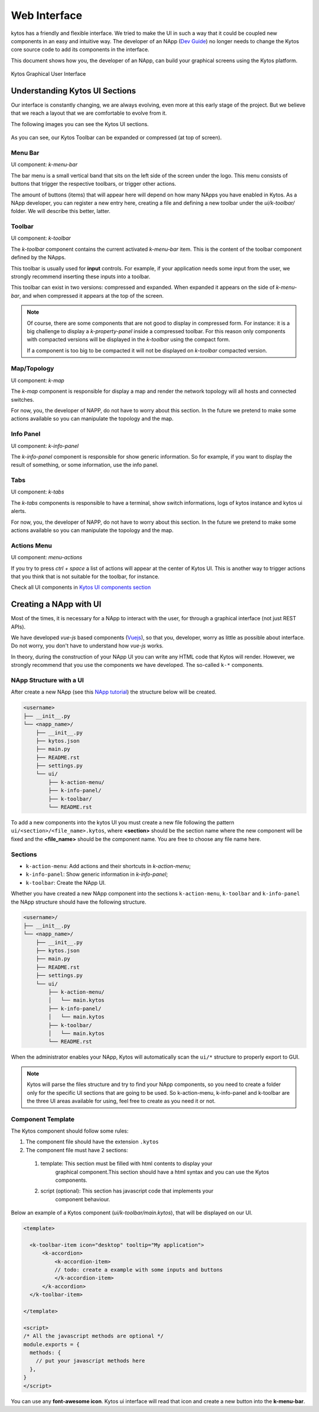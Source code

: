 *************
Web Interface
*************

kytos has a friendly and flexible interface.  We tried to make the UI in such a
way that it could be coupled new components in an easy and intuitive way.
The developer of an NApp (`Dev Guide
<https://docs.kytos.io/kytos/developer/>`_) no longer needs to change the
Kytos core source code to add its components in the interface.

This document shows how you, the developer of an NApp, can build your graphical
screens using the Kytos platform.

.. figure:: img/kytos-ui.png
   :alt: Kytos Graphical User Interface
   :align: center

   Kytos Graphical User Interface

Understanding Kytos UI Sections
*******************************

Our interface is constantly changing, we are always evolving, even more at this
early stage of the project. But we believe that we reach a layout that we are
comfortable to evolve from it.

The following images you can see the Kytos UI sections.

.. figure:: img/kytos-ui-parts.png
   :alt: Kytos Graphical User Interface
   :align: center

As you can see, our Kytos Toolbar can be expanded or compressed (at top of
screen).

Menu Bar
========
UI component: `k-menu-bar`

The bar menu is a small vertical band that sits on the left side of the screen
under the logo. This menu consists of buttons that trigger the respective
toolbars, or trigger other actions.

The amount of buttons (items) that will appear here will depend on how many
NApps you have enabled in Kytos. As a NApp developer, you can register a new
entry here, creating a file and defining a new toolbar under the
`ui/k-toolbar/` folder. We will describe this better, latter.


Toolbar
=======
UI component: `k-toolbar`

The `k-toolbar` component contains the current activated `k-menu-bar` item.
This is the content of the toolbar component defined by the NApps.

This toolbar is usually used for **input** controls. For example, if your
application needs some input from the user, we strongly recommend inserting
these inputs into a toolbar.

This toolbar can exist in two versions: compressed and expanded. When expanded
it appears on the side of `k-menu-bar`, and when compressed it appears at the
top of the screen.


.. note::

    Of course, there are some components that are not good to display in
    compressed form. For instance: it is a big challenge to display a
    `k-property-panel` inside a compressed toolbar. For this reason only
    components with compacted versions will be displayed in the `k-toolbar`
    using the compact form.

    If a component is too big to be compacted it will not be displayed on
    `k-toolbar` compacted version. 


Map/Topology
============
UI component: `k-map`

The `k-map` component is responsible for display a map and render the network
topology will all hosts and connected switches.

For now, you, the developer of NAPP, do not have to worry about this section.
In the future we pretend to make some actions available so you can manipulate
the topology and the map.


Info Panel
==========
UI component: `k-info-panel`

The `k-info-panel` component is responsible for show generic information. So
for example, if you want to display the result of something, or some
information, use the info panel.


Tabs
====
UI component: `k-tabs`

The `k-tabs` components is responsible to have a terminal, show switch
informations, logs of kytos instance and kytos ui alerts.

For now, you, the developer of NAPP, do not have to worry about this section.
In the future we pretend to make some actions available so you can manipulate
the topology and the map.


Actions Menu
============
UI component: `menu-actions`

If you try to press `ctrl + space` a list of actions will appear at the center
of Kytos UI. This is another way to trigger actions that you think that is not
suitable for the toolbar, for instance.


Check all UI components in `Kytos UI components section <../kytos_ui_components>`_

Creating a NApp with UI
***********************

Most of the times, it is necessary for a NApp to interact with the user, for
through a graphical interface (not just REST APIs).

We have developed `vue-js` based components (`Vuejs <https://vuejs.org>`_), so
that you, developer, worry as little as possible about interface. Do not worry,
you don't have to understand how `vue-js` works.

In theory, during the construction of your NApp UI you can write any HTML code
that Kytos will render. However, we strongly recommend that you use the
components we have developed. The so-called ``k-*`` components.


NApp Structure with a UI
========================

After create a new NApp (see this `NApp tutorial
<https://tutorials.kytos.io/napps/create_your_napp/>`_) the structure below
will be created.

.. code-block:: sh

  <username>
  ├── __init__.py
  └── <napp_name>/
      ├── __init__.py
      ├── kytos.json
      ├── main.py
      ├── README.rst
      ├── settings.py
      └── ui/
          ├── k-action-menu/
          ├── k-info-panel/
          ├── k-toolbar/
          └── README.rst


To add a new components into the kytos UI you must create a new file following
the pattern ``ui/<section>/<file_name>.kytos``, where **<section>** should be
the section name where the new component will be fixed and the **<file_name>**
should be the component name. You are free to choose any file name here.

Sections
========

* ``k-action-menu``: Add actions and their shortcuts in `k-action-menu`;

* ``k-info-panel``: Show generic information in `k-info-panel`;

* ``k-toolbar``: Create the NApp UI.


Whether you have created a new NApp component into the sections
``k-action-menu``, ``k-toolbar`` and ``k-info-panel`` the NApp structure should
have the following structure.


.. code-block:: sh

  <username>/
  ├── __init__.py
  └── <napp_name>/
      ├── __init__.py
      ├── kytos.json
      ├── main.py
      ├── README.rst
      ├── settings.py
      └── ui/
          ├── k-action-menu/
          │   └── main.kytos
          ├── k-info-panel/
          │   └── main.kytos
          ├── k-toolbar/
          │   └── main.kytos
          └── README.rst


When the administrator enables your NApp, Kytos will automatically scan the
``ui/*`` structure to properly export to GUI.

.. note::
  Kytos will parse the files structure and try to find your NApp components,
  so you need to create a folder only for the specific UI sections that are
  going to be used. So k-action-menu, k-info-panel and k-toolbar are the three
  UI areas available for using, feel free to create as you need it or not.

Component Template
==================

The Kytos component should follow some rules:

#. The component file should have the extension ``.kytos``

#. The component file must have 2 sections:

  #. template: This section must be filled with html contents to display your
       graphical component.This section should have a html syntax and you can
       use the Kytos components.
  #. script (optional): This section has javascript code that implements your
       component behaviour.

Below an example of a Kytos component (`ui/k-toolbar/main.kytos`), that will be
displayed on our UI.

.. code-block:: html

    <template>

      <k-toolbar-item icon="desktop" tooltip="My application">
          <k-accordion>
              <k-accordion-item>
              // todo: create a example with some inputs and buttons
              </k-accordion-item>
          </k-accordion>
      </k-toolbar-item>

    </template>

    <script>
    /* All the javascript methods are optional */
    module.exports = {
      methods: {
        // put your javascript methods here
      },
    }
    </script>


You can use any **font-awesome icon**. Kytos ui interface will read that icon
and create a new button into the **k-menu-bar**.
